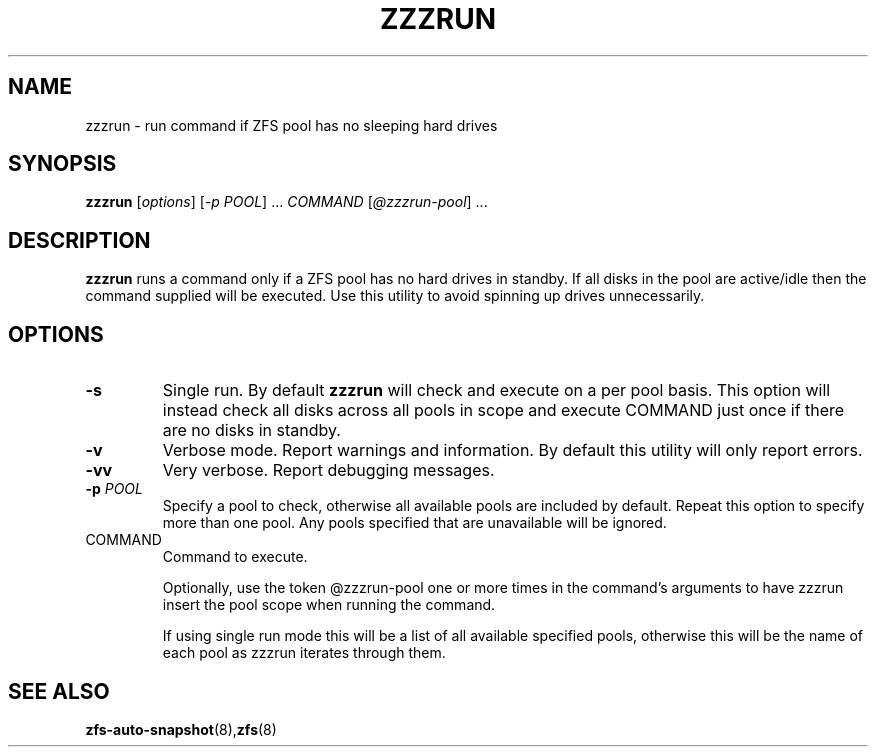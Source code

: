 .TH ZZZRUN "8" "July 14, 2017" "zzzrun.sh" "System Administration Commands"
.SH NAME
zzzrun \- run command if ZFS pool has no sleeping hard drives
.SH SYNOPSIS
.B zzzrun
[\fIoptions\fR] [\fI-p POOL\fR] ... \fICOMMAND \fR[\fI@zzzrun-pool\fR] ...
.SH DESCRIPTION
.B zzzrun
runs a command only if a ZFS pool has no hard drives in standby.
If all disks in the pool are active/idle then the command supplied
will be executed.  Use this utility to avoid spinning up drives
unnecessarily.
.SH OPTIONS
.TP
\fB\-s\fR
Single run.  By default \fBzzzrun\fR will check and execute on a
per pool basis.  This option will instead check all disks across
all pools in scope and execute COMMAND just once if there are no
disks in standby.
.TP
\fB\-v\fR
Verbose mode.  Report warnings and information.  By default this
utility will only report errors.
.TP
\fB\-vv\fR
Very verbose.  Report debugging messages.
.TP
\fB\-p\fR \fIPOOL\fR
Specify a pool to check, otherwise all available pools are
included by default.  Repeat this option to specify more than one
pool.  Any pools specified that are unavailable will be ignored.
.TP
COMMAND
Command to execute.
.IP
Optionally, use the token @zzzrun-pool one or more times in the
command's arguments to have zzzrun insert the pool scope when
running the command.
.IP
If using single run mode this will be a list of all available
specified pools, otherwise this will be the name of each pool as
zzzrun iterates through them.
.SH SEE ALSO
.BR zfs-auto-snapshot (8), zfs (8)
